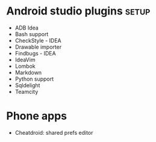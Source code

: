 #+TITLE: 
#+filetags: android

* Android studio plugins                                              :setup:
- ADB Idea
- Bash support
- CheckStyle - IDEA
- Drawable importer
- Findbugs - IDEA
- IdeaVim
- Lombok
- Markdown
- Python support
- Sqldelight
- Teamcity


* Phone apps
- Cheatdroid: shared prefs editor
